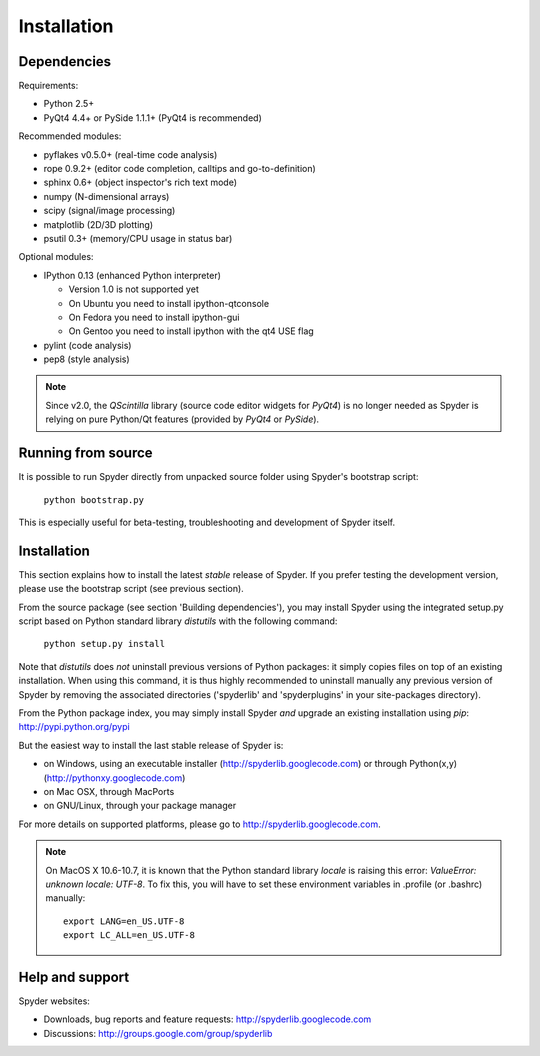 Installation
============

Dependencies
------------

Requirements:

* Python 2.5+ 
* PyQt4 4.4+ or PySide 1.1.1+ (PyQt4 is recommended)

Recommended modules:

* pyflakes v0.5.0+ (real-time code analysis)
* rope 0.9.2+ (editor code completion, calltips and go-to-definition)
* sphinx 0.6+ (object inspector's rich text mode)
* numpy (N-dimensional arrays)
* scipy (signal/image processing)
* matplotlib (2D/3D plotting)
* psutil 0.3+ (memory/CPU usage in status bar)

Optional modules:

* IPython 0.13 (enhanced Python interpreter)

  - Version 1.0 is not supported yet
  - On Ubuntu you need to install ipython-qtconsole
  - On Fedora you need to install ipython-gui
  - On Gentoo you need to install ipython with the qt4 USE flag

* pylint (code analysis)
* pep8 (style analysis)

.. note::

    Since v2.0, the `QScintilla` library (source code editor widgets for 
    `PyQt4`) is no longer needed as Spyder is relying on pure Python/Qt
    features (provided by `PyQt4` or `PySide`).


Running from source
-------------------

It is possible to run Spyder directly from unpacked source folder 
using Spyder's bootstrap script:

    ``python bootstrap.py``

This is especially useful for beta-testing, troubleshooting and development 
of Spyder itself.


Installation
------------

This section explains how to install the latest *stable* release of Spyder.
If you prefer testing the development version, please use the bootstrap script
(see previous section).

From the source package (see section 'Building dependencies'), you may 
install Spyder using the integrated setup.py script based on Python 
standard library `distutils` with the following command:

    ``python setup.py install``

Note that `distutils` does *not* uninstall previous versions of Python 
packages: it simply copies files on top of an existing installation. 
When using this command, it is thus highly recommended to uninstall 
manually any previous version of Spyder by removing the associated 
directories ('spyderlib' and 'spyderplugins' in your site-packages 
directory).

From the Python package index, you may simply install Spyder *and* 
upgrade an existing installation using `pip`:
http://pypi.python.org/pypi

But the easiest way to install the last stable release of Spyder is:

* on Windows, using an executable installer (http://spyderlib.googlecode.com) or through Python(x,y) (http://pythonxy.googlecode.com)
* on Mac OSX, through MacPorts
* on GNU/Linux, through your package manager

For more details on supported platforms, please go to http://spyderlib.googlecode.com.

.. note::

    On MacOS X 10.6-10.7, it is known that the Python standard library `locale`
    is raising this error: `ValueError: unknown locale: UTF-8`.
    To fix this, you will have to set these environment variables in .profile 
    (or .bashrc) manually::
        
        export LANG=en_US.UTF-8
        export LC_ALL=en_US.UTF-8


Help and support
----------------

Spyder websites:

* Downloads, bug reports and feature requests: http://spyderlib.googlecode.com
* Discussions: http://groups.google.com/group/spyderlib
